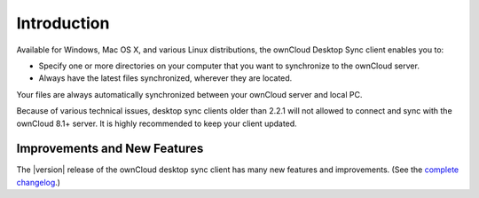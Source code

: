 ============
Introduction
============

Available for Windows, Mac OS X, and various Linux distributions, the ownCloud 
Desktop Sync client enables you to:

- Specify one or more directories on your computer that you want to synchronize
  to the ownCloud server.
- Always have the latest files synchronized, wherever they are located.

Your files are always automatically synchronized between your ownCloud server 
and local PC.

Because of various technical issues, desktop sync clients older than 2.2.1 will 
not allowed to connect and sync with the ownCloud 8.1+ server. It is highly 
recommended to keep your client updated.

Improvements and New Features
-----------------------------

The |version| release of the ownCloud desktop sync client has many new features and 
improvements. (See the `complete changelog 
<https://owncloud.org/changelog/desktop/>`_.)
 
